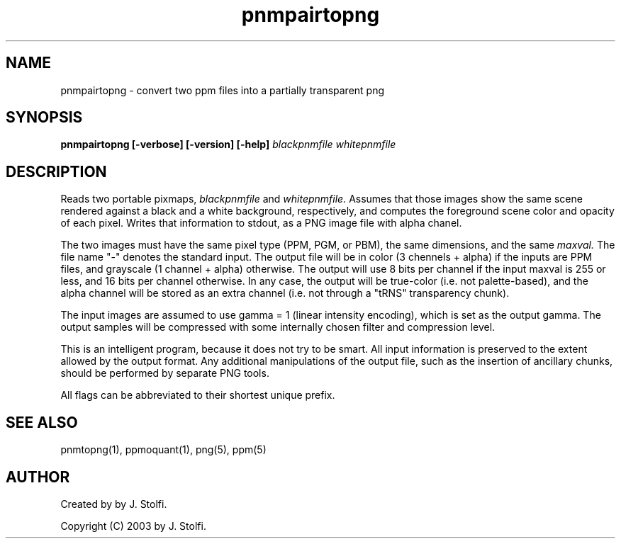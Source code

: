 .TH pnmpairtopng 1 "03 dec 2003"
.IX pnmpairtopng
.SH NAME
pnmpairtopng - convert two ppm files into a partially transparent png
.SH SYNOPSIS
.B pnmpairtopng [-verbose] [-version] [-help]
.I blackpnmfile whitepnmfile
.fi
.SH DESCRIPTION
Reads two portable pixmaps, 
.I blackpnmfile
and
.I whitepnmfile.
Assumes that those images show the 
same scene rendered against a black and a white background, respectively,
and computes the foreground scene color and opacity of each pixel.
Writes that information to stdout, as a PNG image file with
alpha chanel.
.PP
The two images must have the same pixel type
(PPM, PGM, or PBM), the same dimensions, and the same
.I maxval.
The file name "-" denotes the standard input.
The output file will be in color (3 chennels + alpha) if the inputs are PPM files,
and grayscale (1 channel + alpha) otherwise.  The output will use 8 bits 
per channel if the input maxval is 255 or less, and 16 bits
per channel otherwise.  In any case, the output will be true-color
(i.e. not palette-based), and the alpha channel will be stored as 
an extra channel (i.e. not through a "tRNS" transparency chunk). 
.PP
The input images are assumed to use gamma = 1 (linear intensity
encoding), which is set as the output gamma.  The output samples
will be compressed with some internally chosen filter and compression level.
.PP
This is an intelligent program, because it does not try to be smart. 
All input information is preserved to the extent allowed by the 
output format. 
Any additional manipulations of the output file, such as the 
insertion of ancillary chunks, should be
performed by separate PNG tools.
.PP
All flags can be abbreviated to their shortest unique prefix.
.SH "SEE ALSO"
pnmtopng(1), ppmoquant(1), png(5), ppm(5)
.SH AUTHOR
Created by by J. Stolfi.
.PP
Copyright (C) 2003 by J. Stolfi.
.\" Permission to use, copy, modify, and distribute this software and its
.\" documentation for any purpose and without fee is hereby granted, provided
.\" that the above copyright notice appear in all copies and that both that
.\" copyright notice and this permission notice appear in supporting
.\" documentation.  This software is provided "as is" without express or
.\" implied warranty.
